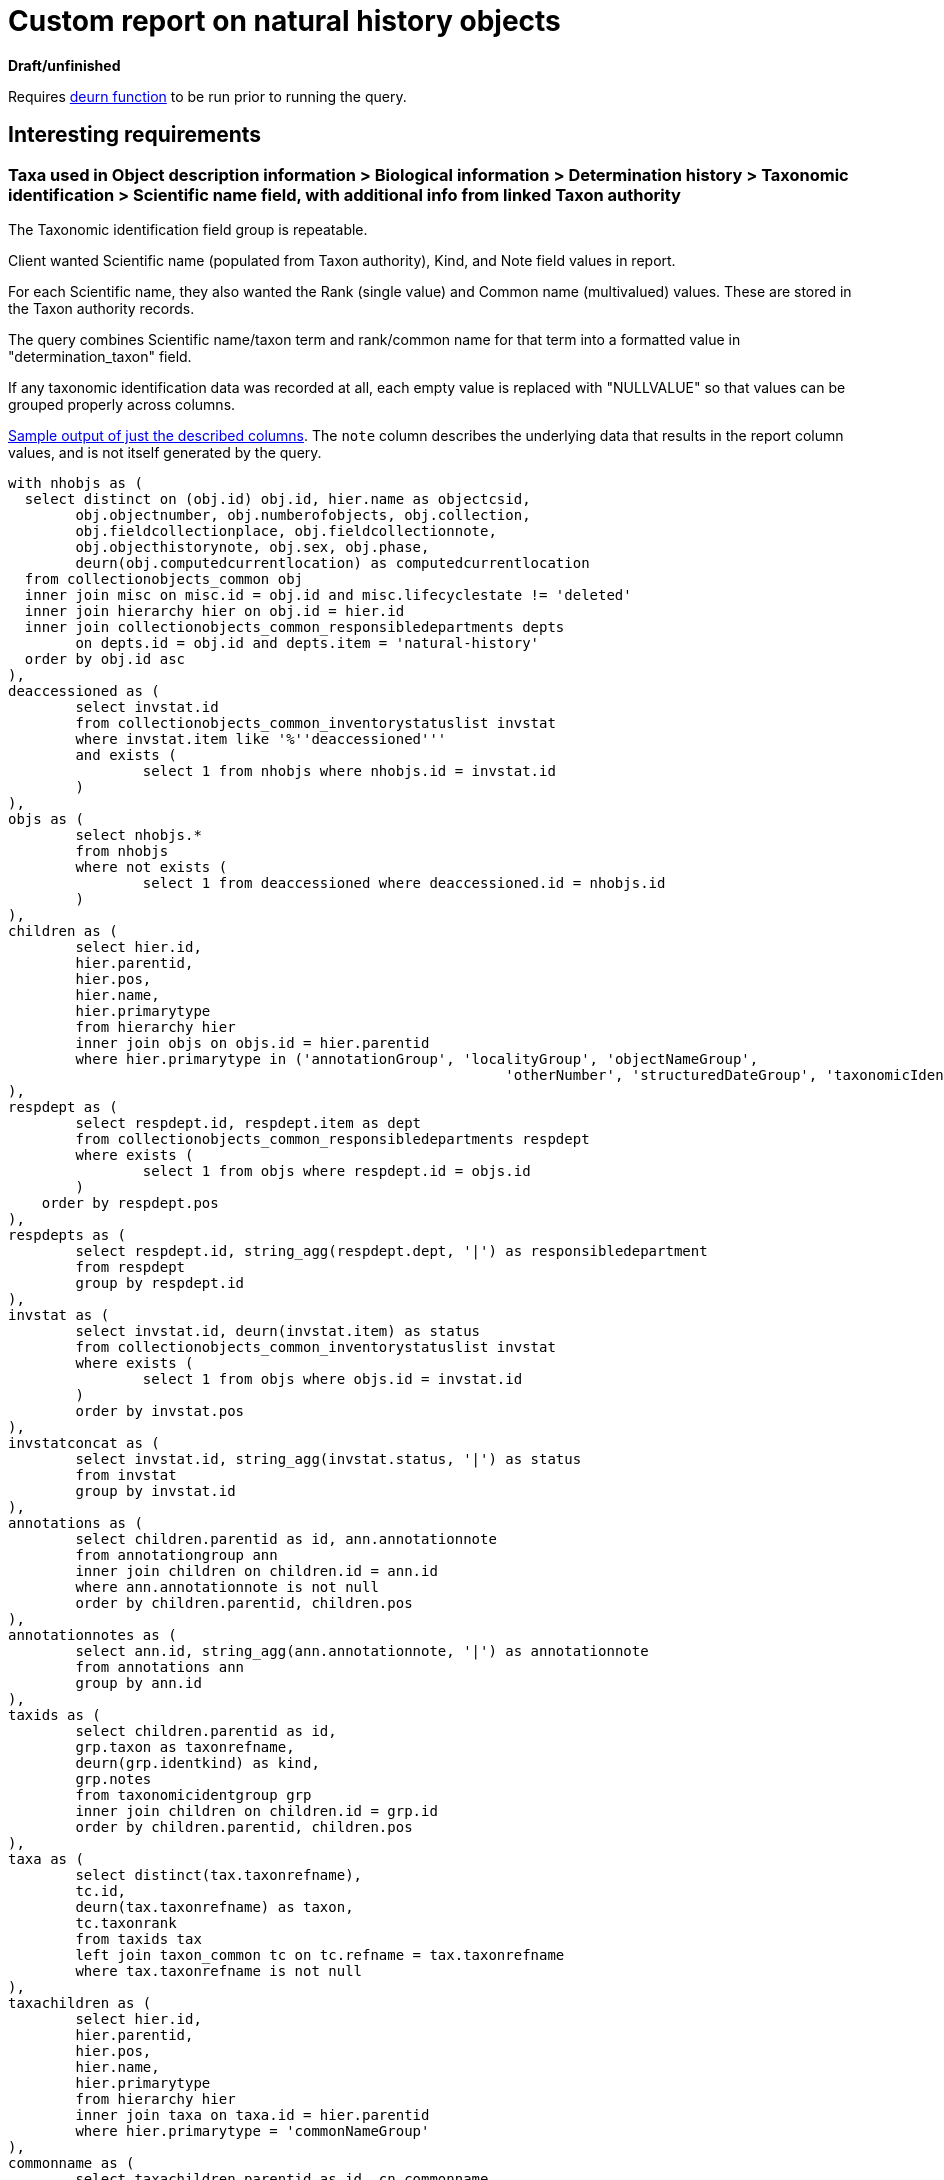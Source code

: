 = Custom report on natural history objects

**Draft/unfinished**

Requires https://github.com/lyrasis/collectionspace-sql/blob/main/functions.adoc#deurn[deurn function] to be run prior to running the query.

== Interesting requirements

=== Taxa used in Object description information > Biological information > Determination history > Taxonomic identification > Scientific name field, with additional info from linked Taxon authority

The Taxonomic identification field group is repeatable.

Client wanted Scientific name (populated from Taxon authority), Kind, and Note field values in report.

For each Scientific name, they also wanted the Rank (single value) and Common name (multivalued) values. These are stored in the Taxon authority records.

The query combines Scientific name/taxon term and rank/common name for that term into a formatted value in "determination_taxon" field.

If any taxonomic identification data was recorded at all, each empty value is replaced with "NULLVALUE" so that values can be grouped properly across columns.

https://github.com/lyrasis/collectionspace-sql/blob/main/projects/custom_natural_history_report_202306_taxon.csv[Sample output of just the described columns]. The `note` column describes the underlying data that results in the report column values, and is not itself generated by the query.


[source,sql]
----
with nhobjs as (
  select distinct on (obj.id) obj.id, hier.name as objectcsid,
	obj.objectnumber, obj.numberofobjects, obj.collection,
	obj.fieldcollectionplace, obj.fieldcollectionnote,
	obj.objecthistorynote, obj.sex, obj.phase,
	deurn(obj.computedcurrentlocation) as computedcurrentlocation
  from collectionobjects_common obj
  inner join misc on misc.id = obj.id and misc.lifecyclestate != 'deleted'
  inner join hierarchy hier on obj.id = hier.id
  inner join collectionobjects_common_responsibledepartments depts
	on depts.id = obj.id and depts.item = 'natural-history'
  order by obj.id asc
),
deaccessioned as (
	select invstat.id
	from collectionobjects_common_inventorystatuslist invstat
	where invstat.item like '%''deaccessioned'''
	and exists (
		select 1 from nhobjs where nhobjs.id = invstat.id
	)
),
objs as (
	select nhobjs.*
	from nhobjs
	where not exists (
		select 1 from deaccessioned where deaccessioned.id = nhobjs.id
	)
),
children as (
	select hier.id,
	hier.parentid,
	hier.pos,
	hier.name,
	hier.primarytype
	from hierarchy hier
	inner join objs on objs.id = hier.parentid
	where hier.primarytype in ('annotationGroup', 'localityGroup', 'objectNameGroup',
							   'otherNumber', 'structuredDateGroup', 'taxonomicIdentGroup')
),
respdept as (
	select respdept.id, respdept.item as dept
	from collectionobjects_common_responsibledepartments respdept
	where exists (
		select 1 from objs where respdept.id = objs.id
	)
    order by respdept.pos
),
respdepts as (
	select respdept.id, string_agg(respdept.dept, '|') as responsibledepartment
	from respdept
	group by respdept.id
),
invstat as (
	select invstat.id, deurn(invstat.item) as status
	from collectionobjects_common_inventorystatuslist invstat
	where exists (
		select 1 from objs where objs.id = invstat.id
	)
	order by invstat.pos
),
invstatconcat as (
	select invstat.id, string_agg(invstat.status, '|') as status
	from invstat
	group by invstat.id
),
annotations as (
	select children.parentid as id, ann.annotationnote
	from annotationgroup ann
	inner join children on children.id = ann.id
	where ann.annotationnote is not null
	order by children.parentid, children.pos
),
annotationnotes as (
	select ann.id, string_agg(ann.annotationnote, '|') as annotationnote
	from annotations ann
	group by ann.id
),
taxids as (
	select children.parentid as id,
	grp.taxon as taxonrefname,
	deurn(grp.identkind) as kind,
	grp.notes
	from taxonomicidentgroup grp
	inner join children on children.id = grp.id
	order by children.parentid, children.pos
),
taxa as (
	select distinct(tax.taxonrefname),
	tc.id,
	deurn(tax.taxonrefname) as taxon,
	tc.taxonrank
	from taxids tax
	left join taxon_common tc on tc.refname = tax.taxonrefname
	where tax.taxonrefname is not null
),
taxachildren as (
	select hier.id,
	hier.parentid,
	hier.pos,
	hier.name,
	hier.primarytype
	from hierarchy hier
	inner join taxa on taxa.id = hier.parentid
	where hier.primarytype = 'commonNameGroup'
),
commonname as (
	select taxachildren.parentid as id, cn.commonname
	from commonnamegroup cn
	inner join taxachildren on taxachildren.id = cn.id
	where cn.commonname is not null
	order by taxachildren.parentid, taxachildren.pos
),
commonnames as (
	select cn.id, string_agg(cn.commonname, ' | ') as commonname
	from commonname cn
	group by cn.id
),
taxadata as (
	select taxa.taxonrefname,
	taxa.taxon,
	case when taxa.taxonrank is null then null
	  else format('rank: %s', taxa.taxonrank)
	end as taxonrank,
	case when cn.commonname is null then null
	  else format('common name(s): %s', cn.commonname)
	end as commonname
	from taxa
	left join commonnames cn on cn.id = taxa.id
),
taxadatacomb as (
	select tx.taxonrefname,
	tx.taxon,
	concat_ws('; ', tx.taxonrank, tx.commonname) as details
	from taxadata tx
),
taxadatacombformat as (
	select tx.taxonrefname,
	case when tx.details = '' then tx.taxon
	  else format('%s (%s)', tx.taxon, tx.details)
	end as taxonwithdetail
	from taxadatacomb tx
),
taxiddata as (
	select tid.id,
	tid.taxonrefname,
	td.taxonwithdetail as taxon,
	coalesce(tid.kind, 'NULLVALUE') as kind,
	coalesce(tid.notes, 'NULLVALUE') as notes
	from taxids tid
	left join taxadatacombformat td on td.taxonrefname = tid.taxonrefname
),
taxonforobj as (
	select td.id, string_agg(td.taxon, ' ||| ') as taxon
	from taxiddata td
	group by td.id
),
taxonkindforobj as (
	select td.id, string_agg(td.kind, ' ||| ') as kind
	from taxiddata td
	group by td.id
),
taxonnotesforobj as (
	select td.id, string_agg(td.notes, ' ||| ') as notes
	from taxiddata td
    group by td.id
)

select
  objs.id,
  objs.objectnumber,
  objs.numberofobjects,
  respdepts.responsibledepartment,
  objs.collection,
  objs.computedcurrentlocation,
  statuses.status,
  annotationnotes.annotationnote,
  objs.fieldcollectionplace,
  objs.fieldcollectionnote,
  objs.sex,
  objs.phase,
  deurn(ohcobj.majortaxon) as majortaxon,
  taxon.taxon as determination_taxon,
  taxonkind.kind as determination_kind,
  taxonnotes.notes as determination_notes,
  objs.objecthistorynote
from objs
left join respdepts on respdepts.id = objs.id
left join invstatconcat statuses on statuses.id = objs.id
left join collectionobjects_ohc ohcobj on ohcobj.id = objs.id
left join annotationnotes on annotationnotes.id = objs.id
left join taxonforobj taxon on taxon.id = objs.id
left join taxonkindforobj taxonkind on taxonkind.id = objs.id
left join taxonnotesforobj taxonnotes on taxonnotes.id = objs.id
----
